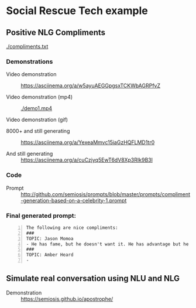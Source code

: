* Social Rescue Tech example
** Positive NLG Compliments

[[./compliments.txt]]

*** Demonstrations
+ Video demonstration :: https://asciinema.org/a/w5ayuAEGGpgsxTCKWbAGRPfvZ

+ Video demonstration (mp4) :: [[./demo1.mp4]]

+ Video demonstration (gif) :: [[./demo1.gif]]


+ 8000+ and still generating :: https://asciinema.org/a/YexeaMmvc15iaGzHQFLMD1tr0

+ And still generating :: https://asciinema.org/a/cuCzjyq5EwT6dV8Xp3RIk9B3l

*** Code
+ Prompt :: http://github.com/semiosis/prompts/blob/master/prompts/compliment-generation-based-on-a-celebrity-1.prompt

*** Final generated prompt:
#+BEGIN_SRC text -n :async :results verbatim code
  The following are nice compliments:
  ###
  TOPIC: Jason Momoa
  - He has fame, but he doesn't want it. He has advantage but he doesn't take it. And he definitely has all our hearts!!!!!
  ###
  TOPIC: Amber Heard
  -
#+END_SRC

** Simulate real conversation using NLU and NLG
+ Demonstration :: https://semiosis.github.io/apostrophe/